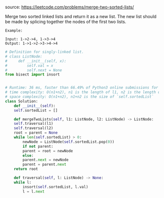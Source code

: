 #+LATEX_CLASS: ramsay-org-article
#+LATEX_CLASS_OPTIONS: [oneside,A4paper,12pt]
#+AUTHOR: Ramsay Leung
#+EMAIL: ramsayleung@gmail.com
#+DATE: 2020-04-24T22:00:01
source: https://leetcode.com/problems/merge-two-sorted-lists/

Merge two sorted linked lists and return it as a new list. The new list should be made by splicing together the nodes of the first two lists.

#+begin_example
Example:

Input: 1->2->4, 1->3->4
Output: 1->1->2->3->4->4
#+end_example

#+begin_src python
  # Definition for singly-linked list.
  # class ListNode:
  #     def __init__(self, x):
  #         self.val = x
  #         self.next = None
  from bisect import insort


  # Runtime: 36 ms, faster than 66.49% of Python3 online submissions for Merge Two Sorted Lists.
  # time complexity: O(n1+n2), n1 is the length of l1, n2 is the length of n2
  # space complexity: O(n1+n2), n1+n2 is the size of `self.sortedList`
  class Solution:
      def __init__(self):
	  self.sortedList = []

      def mergeTwoLists(self, l1: ListNode, l2: ListNode) -> ListNode:
	  self.traversal(l1)
	  self.traversal(l2)
	  root = parent = None
	  while len(self.sortedList) > 0:
	      newNode = ListNode(self.sortedList.pop(0))
	      if not parent:
		  parent = root = newNode
	      else:
		  parent.next = newNode
		  parent = parent.next
	  return root

      def traversal(self, l: ListNode) -> None:
	  while l:
	      insort(self.sortedList, l.val)
	      l = l.next

#+end_src

